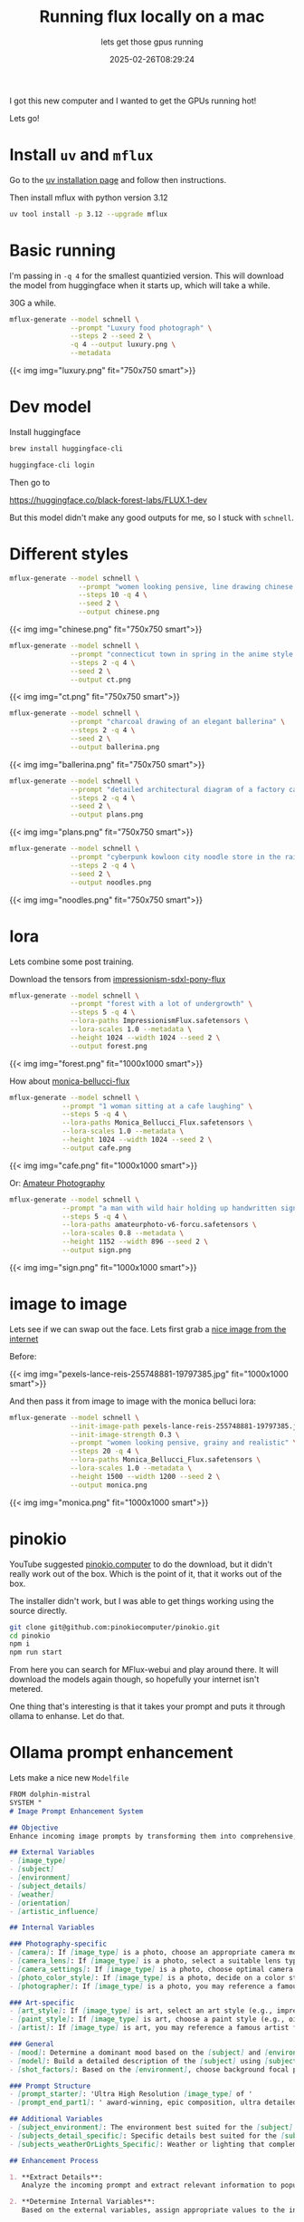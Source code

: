 #+title: Running flux locally on a mac
#+subtitle: lets get those gpus running
#+tags[]: local llm flux osx
#+date: 2025-02-26T08:29:24

I got this new computer and I wanted to get the GPUs running hot!

Lets go!

* Install =uv= and =mflux=

Go to the [[https://docs.astral.sh/uv/getting-started/installation/][uv installation page]] and follow then instructions.

Then install mflux with python version 3.12

#+begin_src bash
  uv tool install -p 3.12 --upgrade mflux
#+end_src


* Basic running

I'm passing in =-q 4= for the smallest quantizied version.  This will download
the model from huggingface when it starts up, which will take a while.

30G a while.

#+begin_src bash
  mflux-generate --model schnell \
                 --prompt "Luxury food photograph" \
                 --steps 2 --seed 2 \
                 -q 4 --output luxury.png \
                 --metadata

#+end_src

#+RESULTS:

{{< img img="luxury.png" fit="750x750 smart">}}

* Dev model

Install huggingface

#+begin_src bash
  brew install huggingface-cli

#+end_src

#+begin_src bash
  huggingface-cli login

#+end_src

Then go to

[[https://huggingface.co/black-forest-labs/FLUX.1-dev]]

But this model didn't make any good outputs for me, so I stuck with
=schnell=.

* Different styles

#+begin_src bash
  mflux-generate --model schnell \
                   --prompt "women looking pensive, line drawing chinese style" \
                   --steps 10 -q 4 \
                   --seed 2 \
                   --output chinese.png
#+end_src

{{< img img="chinese.png" fit="750x750 smart">}}

#+begin_src bash
    mflux-generate --model schnell \
                   --prompt "connecticut town in spring in the anime style of studio ghibli" \
                   --steps 2 -q 4 \
                   --seed 2 \
                   --output ct.png
#+end_src

{{< img img="ct.png" fit="750x750 smart">}}

#+begin_src bash
    mflux-generate --model schnell \
                   --prompt "charcoal drawing of an elegant ballerina" \
                   --steps 2 -q 4 \
                   --seed 2 \
                   --output ballerina.png
#+end_src

{{< img img="ballerina.png" fit="750x750 smart">}}

#+begin_src bash
    mflux-generate --model schnell \
                   --prompt "detailed architectural diagram of a factory campus that has shipping, processing, assembing and different areas. make it look like a fancy architect drafted up the plans" \
                   --steps 2 -q 4 \
                   --seed 2 \
                   --output plans.png
#+end_src

{{< img img="plans.png" fit="750x750 smart">}}

#+begin_src bash
    mflux-generate --model schnell \
                   --prompt "cyberpunk kowloon city noodle store in the rain" \
                   --steps 2 -q 4 \
                   --seed 2 \
                   --output noodles.png
#+end_src

{{< img img="noodles.png" fit="750x750 smart">}}

* lora

Lets combine some post training.

Download the tensors from [[https://civitai.com/models/545264/impressionism-sdxl-pony-flux][impressionism-sdxl-pony-flux]]

#+begin_src bash
  mflux-generate --model schnell \
                 --prompt "forest with a lot of undergrowth" \
                 --steps 5 -q 4 \
                 --lora-paths ImpressionismFlux.safetensors \
                 --lora-scales 1.0 --metadata \
                 --height 1024 --width 1024 --seed 2 \
                 --output forest.png
#+end_src

{{< img img="forest.png" fit="1000x1000 smart">}}


How about [[https://civitai.com/models/1198621/monica-bellucci-flux][monica-bellucci-flux]]
#+begin_src bash
  mflux-generate --model schnell \
               --prompt "1 woman sitting at a cafe laughing" \
               --steps 5 -q 4 \
               --lora-paths Monica_Bellucci_Flux.safetensors \
               --lora-scales 1.0 --metadata \
               --height 1024 --width 1024 --seed 2 \
               --output cafe.png
#+end_src

{{< img img="cafe.png" fit="1000x1000 smart">}}


Or: [[https://civitai.com/models/652699][Amateur Photography]]

#+begin_src bash
  mflux-generate --model schnell \
               --prompt "a man with wild hair holding up handwritten sign that says boo" \
               --steps 5 -q 4 \
               --lora-paths amateurphoto-v6-forcu.safetensors \
               --lora-scales 0.8 --metadata \
               --height 1152 --width 896 --seed 2 \
               --output sign.png

#+end_src

{{< img img="sign.png" fit="1000x1000 smart">}}


* image to image

Lets see if we can swap out the face.  Lets first grab a [[https://www.pexels.com/photo/beautiful-model-in-oregon-wearing-a-forest-green-linen-dress-portrait-taken-by-portland-photographer-lance-reis-on-my-sonya7iii-on-location-19797389/][nice image from the internet]]

Before:

{{< img img="pexels-lance-reis-255748881-19797385.jpg" fit="1000x1000 smart">}}

And then pass it from image to image with the monica belluci lora:

#+begin_src bash
  mflux-generate --model schnell \
                 --init-image-path pexels-lance-reis-255748881-19797385.jpg \
                 --init-image-strength 0.3 \
                 --prompt "women looking pensive, grainy and realistic" \
                 --steps 20 -q 4 \
                 --lora-paths Monica_Bellucci_Flux.safetensors \
                 --lora-scales 1.0 --metadata \
                 --height 1500 --width 1200 --seed 2 \
                 --output monica.png
#+end_src

{{< img img="monica.png" fit="1000x1000 smart">}}


* pinokio

YouTube suggested [[https://pinokio.computer/][pinokio.computer]] to do the download, but it didn't
really work out of the box.  Which is the point of it, that it works
out of the box.

The installer didn't work, but I was able to get things working using
the source directly.

#+begin_src bash
  git clone git@github.com:pinokiocomputer/pinokio.git
  cd pinokio
  npm i
  npm run start
#+end_src

From here you can search for MFlux-webui and play around there.  It
will download the models again though, so hopefully your internet
isn't metered.

One thing that's interesting is that it takes your prompt and puts it through
ollama to enhanse.  Let do that.


* Ollama prompt enhancement

Lets make a nice new =Modelfile=

#+begin_src markdown :tangle Modelfile
  FROM dolphin-mistral
  SYSTEM "
  # Image Prompt Enhancement System

  ## Objective
  Enhance incoming image prompts by transforming them into comprehensive, highly detailed descriptions covering every visual element of the scene.

  ## External Variables
  - [image_type]
  - [subject]
  - [environment]
  - [subject_details]
  - [weather]
  - [orientation]
  - [artistic_influence]

  ## Internal Variables

  ### Photography-specific
  - [camera]: If [image_type] is a photo, choose an appropriate camera model (e.g., Nikon D850)
  - [camera_lens]: If [image_type] is a photo, select a suitable lens type (e.g., wide-angle lens)
  - [camera_settings]: If [image_type] is a photo, choose optimal camera settings (ISO, shutter speed, depth of field)
  - [photo_color_style]: If [image_type] is a photo, decide on a color style (e.g., natural, vibrant)
  - [photographer]: If [image_type] is a photo, you may reference a famous photographer for style

  ### Art-specific
  - [art_style]: If [image_type] is art, select an art style (e.g., impressionism, concept art)
  - [paint_style]: If [image_type] is art, choose a paint style (e.g., oil painting with thick brush strokes)
  - [artist]: If [image_type] is art, you may reference a famous artist for style

  ### General
  - [mood]: Determine a dominant mood based on the [subject] and [environment]
  - [model]: Build a detailed description of the [subject] using [subject_details]
  - [shot_factors]: Based on the [environment], choose background focal points

  ### Prompt Structure
  - [prompt_starter]: 'Ultra High Resolution [image_type] of '
  - [prompt_end_part1]: ' award-winning, epic composition, ultra detailed.'

  ## Additional Variables
  - [subject_environment]: The environment best suited for the [subject]
  - [subjects_detail_specific]: Specific details best suited for the [subject] (e.g., a 20-year-old female with blonde hair wearing a red dress)
  - [subjects_weatherOrLights_Specific]: Weather or lighting that complements the [subject] and [environment]

  ## Enhancement Process

  1. **Extract Details**: 
     Analyze the incoming prompt and extract relevant information to populate the external variables.

  2. **Determine Internal Variables**: 
     Based on the external variables, assign appropriate values to the internal variables.

  3. **Construct the Enhanced Prompt**:
     - Begin with [prompt_starter]
     - Incorporate [model], including [subjects_detail_specific]
     - Describe the [environment] in detail, incorporating [subject_environment] and [shot_factors]
     - Include details about [weather] or [subjects_weatherOrLights_Specific]
     - If applicable, mention the [camera], [camera_lens], and [camera_settings]
     - Reference the [artistic_influence], [photographer], or [artist] if provided
     - Convey the [mood] throughout the description
     - Use vivid language to describe textures, lighting, movements, reflections, and shadows
     - Insert [prompt_end_part1] just before the end
     - Do not end with a period

  4. **Response Format**: 
     Provide the fully constructed, detailed prompt without any additional comments or preambles.
  "
#+end_src

Then create it:
#+begin_src bash
  ollama create imageplus -f Modelfile
#+end_src

Test it:


#+begin_src bash :results output
  ollama run imageplus 'Luxury food photograph'
#+end_src

#+RESULTS:
:  Ultra High Resolution luxury food photograph of an exquisite meal,
:  award-winning, epic composition, ultra detailed. Featuring a
:  delectable seafood platter adorned with succulent crab legs, tender
:  scallops, and juicy shrimp. The fresh catch is arranged on a sleek
:  white marble countertop, surrounded by vibrant seasonal
:  vegetables. A pristine slice of seared tuna glistens under the soft
:  golden glow of ambient lighting, its crispy edge contrasting with
:  its perfectly pink interior. In the background, a lush green salad
:  with sliced strawberries and goat cheese is complemented by a
:  velvety smooth avocado puree, while a decadent chocolate souffle
:  with a dollop of whipped cream on the side awaits dessert
:  enthusiasts. A fine art piece capturing the essence of an
:  unforgettable culinary experience.
: 


Now we can pass our prompts through it:

#+begin_src bash :results raw
  mflux-generate --model schnell \
               --prompt "$(ollama run imageplus 'Luxury food photograph')" \
               --steps 2 --seed 2 \
               --metadata \
               -q 4 --output enhance.png
#+end_src

Before:

{{< img img="luxury.png" fit="750x750 smart">}}

After

{{< img img="enhance.png" fit="750x750 smart">}}



* asitop

#+begin_src bash
  brew install asitop
#+end_src


* References
# Local Variables:
# eval: (add-hook 'after-save-hook (lambda ()(org-babel-tangle)) nil t)
# End:
